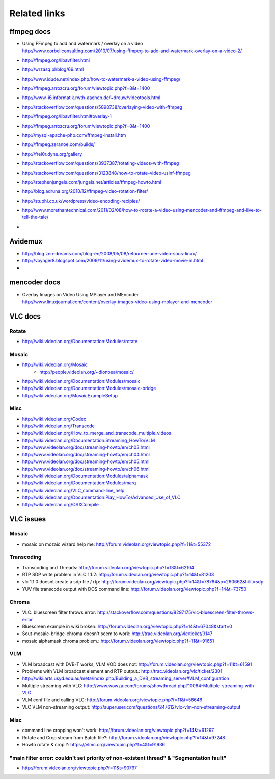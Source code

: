 =============
Related links
=============

ffmpeg docs
===========
- | Using FFmpeg to add and watermark / overlay on a video
  | http://www.corbellconsulting.com/2010/07/using-ffmpeg-to-add-and-watermark-overlay-on-a-video-2/
- http://ffmpeg.org/libavfilter.html
- http://wrzasq.pl/blog/69.html
- http://www.idude.net/index.php/how-to-watermark-a-video-using-ffmpeg/
- http://ffmpeg.arrozcru.org/forum/viewtopic.php?f=8&t=1400
- http://www-i6.informatik.rwth-aachen.de/~dreuw/videotools.html
- http://stackoverflow.com/questions/5890738/overlaying-video-with-ffmpeg
- http://ffmpeg.org/libavfilter.html#overlay-1
- http://ffmpeg.arrozcru.org/forum/viewtopic.php?f=8&t=1400
- http://mysql-apache-php.com/ffmpeg-install.htm
- http://ffmpeg.zeranoe.com/builds/
- http://frei0r.dyne.org/gallery
- http://stackoverflow.com/questions/3937387/rotating-videos-with-ffmpeg
- http://stackoverflow.com/questions/3123848/how-to-rotate-video-usinf-ffmpeg
- http://stephenjungels.com/jungels.net/articles/ffmpeg-howto.html
- http://blog.adruna.org/2010/12/ffmpeg-video-rotation-filter/
- http://stuphi.co.uk/wordpress/video-encoding-recipies/
- http://www.morethantechnical.com/2011/02/08/how-to-rotate-a-video-using-mencoder-and-ffmpeg-and-live-to-tell-the-tale/
- 

Avidemux
========
- http://blog.zen-dreams.com/blog-en/2008/05/08/retourner-une-video-sous-linux/
- http://voyager8.blogspot.com/2009/11/using-avidemux-to-rotate-video-movie-in.html
- 

mencoder docs
=============
- | Overlay Images on Video Using MPlayer and MEncoder
  | http://www.linuxjournal.com/content/overlay-images-video-using-mplayer-and-mencoder


VLC docs
========

Rotate
------
- http://wiki.videolan.org/Documentation:Modules/rotate

Mosaic
------
- http://wiki.videolan.org/Mosaic
    - http://people.videolan.org/~dionoea/mosaic/
- http://wiki.videolan.org/Documentation:Modules/mosaic
- http://wiki.videolan.org/Documentation:Modules/mosaic-bridge
- http://wiki.videolan.org/MosaicExampleSetup

Misc
----
- http://wiki.videolan.org/Codec
- http://wiki.videolan.org/Transcode
- http://wiki.videolan.org/How_to_merge_and_transcode_multiple_videos
- http://wiki.videolan.org/Documentation:Streaming_HowTo/VLM
- http://www.videolan.org/doc/streaming-howto/en/ch03.html
- http://www.videolan.org/doc/streaming-howto/en/ch04.html
- http://www.videolan.org/doc/streaming-howto/en/ch05.html
- http://www.videolan.org/doc/streaming-howto/en/ch06.html
- http://wiki.videolan.org/Documentation:Modules/alphamask
- http://wiki.videolan.org/Documentation:Modules/marq
- http://wiki.videolan.org/VLC_command-line_help
- http://wiki.videolan.org/Documentation:Play_HowTo/Advanced_Use_of_VLC
- http://wiki.videolan.org/OSXCompile


VLC issues
==========

Mosaic
------
- mosaic on mozaic wizard help me: http://forum.videolan.org/viewtopic.php?f=11&t=55372

Transcoding
-----------
- Transcoding and Threads: http://forum.videolan.org/viewtopic.php?f=13&t=62104
- RTP SDP write problem in VLC 1.1.2: http://forum.videolan.org/viewtopic.php?f=14&t=81203
- vlc 1.1.0 doesnt create a sdp file / rtp: http://forum.videolan.org/viewtopic.php?f=14&t=78784&p=260662&hilit=sdp
- YUV file transcode output with DOS command line: http://forum.videolan.org/viewtopic.php?f=14&t=73750

Chroma
------
- VLC: bluescreen filter throws error: http://stackoverflow.com/questions/8297175/vlc-bluescreen-filter-throws-error
- Bluescreen example in wiki broken: http://forum.videolan.org/viewtopic.php?f=14&t=67048&start=0
- Sout-mosaic-bridge-chroma doesn't seem to work: http://trac.videolan.org/vlc/ticket/3147
- mosaic alphamask chroma problem.: http://forum.videolan.org/viewtopic.php?f=11&t=91651

VLM
---
- VLM broadcast with DVB-T works, VLM VOD does not: http://forum.videolan.org/viewtopic.php?f=11&t=61591
- Problems with VLM broadcast element and RTP output.: http://trac.videolan.org/vlc/ticket/2301
- http://wiki.arts.usyd.edu.au/meta/index.php/Building_a_DVB_streaming_server#VLM_configuration
- Multiple streaming with VLC: http://www.wowza.com/forums/showthread.php?10064-Multiple-streaming-with-VLC
- VLM conf file and calling VLC: http://forum.videolan.org/viewtopic.php?f=11&t=58646
- VLC VLM non-streaming output: http://superuser.com/questions/247612/vlc-vlm-non-streaming-output

Misc
----
- command line cropping won't work: http://forum.videolan.org/viewtopic.php?f=14&t=61297
- Rotate and Crop stream from Batch file?: http://forum.videolan.org/viewtopic.php?f=14&t=97248
- Howto rotate & crop ?: https://vlmc.org/viewtopic.php?f=4&t=91936



"main filter error: couldn't set priority of non-existent thread" & "Segmentation fault"
----------------------------------------------------------------------------------------
- http://forum.videolan.org/viewtopic.php?f=11&t=90797
